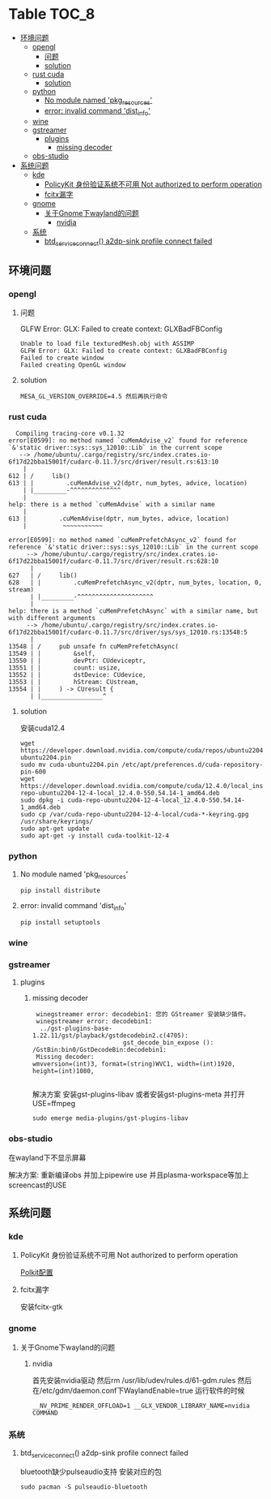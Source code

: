 * Table                                                               :TOC_8:
  - [[#环境问题][环境问题]]
    - [[#opengl][opengl]]
      - [[#问题][问题]]
      - [[#solution][solution]]
    - [[#rust-cuda][rust cuda]]
      - [[#solution-1][solution]]
    - [[#python][python]]
      - [[#no-module-named-pkg_resources][No module named 'pkg_resources']]
      - [[#error-invalid-command-dist_info][error: invalid command 'dist_info']]
    - [[#wine][wine]]
    - [[#gstreamer][gstreamer]]
      - [[#plugins][plugins]]
        - [[#missing-decoder][missing decoder]]
    - [[#obs-studio][obs-studio]]
  - [[#系统问题][系统问题]]
    - [[#kde][kde]]
      - [[#policykit-身份验证系统不可用-not-authorized-to-perform-operation][PolicyKit 身份验证系统不可用 Not authorized to perform operation]]
      - [[#fcitx漏字][fcitx漏字]]
    - [[#gnome][gnome]]
      - [[#关于gnome下wayland的问题][关于Gnome下wayland的问题]]
        - [[#nvidia][nvidia]]
    - [[#系统][系统]]
      - [[#btd_service_connect-a2dp-sink-profile-connect-failed][btd_service_connect() a2dp-sink profile connect failed]]

** 环境问题
*** opengl
**** 问题
GLFW Error: GLX: Failed to create context: GLXBadFBConfig
#+begin_src
  Unable to load file texturedMesh.obj with ASSIMP
  GLFW Error: GLX: Failed to create context: GLXBadFBConfig
  Failed to create window
  Failed creating OpenGL window
#+end_src
**** solution
#+begin_src
  MESA_GL_VERSION_OVERRIDE=4.5 然后再执行命令
#+end_src
*** rust cuda
#+begin_src shell
  Compiling tracing-core v0.1.32
error[E0599]: no method named `cuMemAdvise_v2` found for reference `&'static driver::sys::sys_12010::Lib` in the current scope
   --> /home/ubuntu/.cargo/registry/src/index.crates.io-6f17d22bba15001f/cudarc-0.11.7/src/driver/result.rs:613:10
    |
612 | /     lib()
613 | |         .cuMemAdvise_v2(dptr, num_bytes, advice, location)
    | |_________-^^^^^^^^^^^^^^
    |
help: there is a method `cuMemAdvise` with a similar name
    |
613 |         .cuMemAdvise(dptr, num_bytes, advice, location)
    |          ~~~~~~~~~~~

error[E0599]: no method named `cuMemPrefetchAsync_v2` found for reference `&'static driver::sys::sys_12010::Lib` in the current scope
     --> /home/ubuntu/.cargo/registry/src/index.crates.io-6f17d22bba15001f/cudarc-0.11.7/src/driver/result.rs:628:10
      |
627   | /     lib()
628   | |         .cuMemPrefetchAsync_v2(dptr, num_bytes, location, 0, stream)
      | |_________-^^^^^^^^^^^^^^^^^^^^^
      |
help: there is a method `cuMemPrefetchAsync` with a similar name, but with different arguments
     --> /home/ubuntu/.cargo/registry/src/index.crates.io-6f17d22bba15001f/cudarc-0.11.7/src/driver/sys/sys_12010.rs:13548:5
      |
13548 | /     pub unsafe fn cuMemPrefetchAsync(
13549 | |         &self,
13550 | |         devPtr: CUdeviceptr,
13551 | |         count: usize,
13552 | |         dstDevice: CUdevice,
13553 | |         hStream: CUstream,
13554 | |     ) -> CUresult {
      | |_________________^
#+end_src

**** solution
安装cuda12.4
#+begin_src shell
  wget https://developer.download.nvidia.com/compute/cuda/repos/ubuntu2204/x86_64/cuda-ubuntu2204.pin
  sudo mv cuda-ubuntu2204.pin /etc/apt/preferences.d/cuda-repository-pin-600
  wget https://developer.download.nvidia.com/compute/cuda/12.4.0/local_installers/cuda-repo-ubuntu2204-12-4-local_12.4.0-550.54.14-1_amd64.deb
  sudo dpkg -i cuda-repo-ubuntu2204-12-4-local_12.4.0-550.54.14-1_amd64.deb
  sudo cp /var/cuda-repo-ubuntu2204-12-4-local/cuda-*-keyring.gpg /usr/share/keyrings/
  sudo apt-get update
  sudo apt-get -y install cuda-toolkit-12-4
#+end_src

*** python
**** No module named 'pkg_resources'
#+begin_src shell
  pip install distribute
#+end_src

**** error: invalid command 'dist_info'
#+begin_src shell
  pip install setuptools
#+end_src

*** wine
*** gstreamer
**** plugins
***** missing decoder
#+begin_src
 winegstreamer error: decodebin1: 您的 GStreamer 安装缺少插件。
 winegstreamer error: decodebin1:
  ../gst-plugins-base-1.22.11/gst/playback/gstdecodebin2.c(4705): 
                         gst_decode_bin_expose (): /GstBin:bin0/GstDecodeBin:decodebin1:
 Missing decoder: 
wmvversion=(int)3, format=(string)WVC1, width=(int)1920, 
height=(int)1080, 

#+end_src
解决方案 安装gst-plugins-libav 或者安装gst-plugins-meta 并打开USE=ffmpeg
#+begin_src shell
  sudo emerge media-plugins/gst-plugins-libav
#+end_src
*** obs-studio
在wayland下不显示屏幕

解决方案: 重新编译obs 并加上pipewire use 并且plasma-workspace等加上screencast的USE
** 系统问题
*** kde
**** PolicyKit 身份验证系统不可用 Not authorized to perform operation
[[./linux.org::polkit][Polkit配置]]
**** fcitx漏字
安装fcitx-gtk
*** gnome
**** 关于Gnome下wayland的问题
***** nvidia
首先安装nvidia驱动 然后rm /usr/lib/udev/rules.d/61-gdm.rules 然后在/etc/gdm/daemon.conf下WaylandEnable=true
运行软件的时候
#+begin_src shell
 __NV_PRIME_RENDER_OFFLOAD=1 __GLX_VENDOR_LIBRARY_NAME=nvidia COMMAND
#+end_src

*** 系统

**** btd_service_connect() a2dp-sink profile connect failed
bluetooth缺少pulseaudio支持 安装对应的包
#+begin_src shell
  sudo pacman -S pulseaudio-bluetooth
#+end_src


